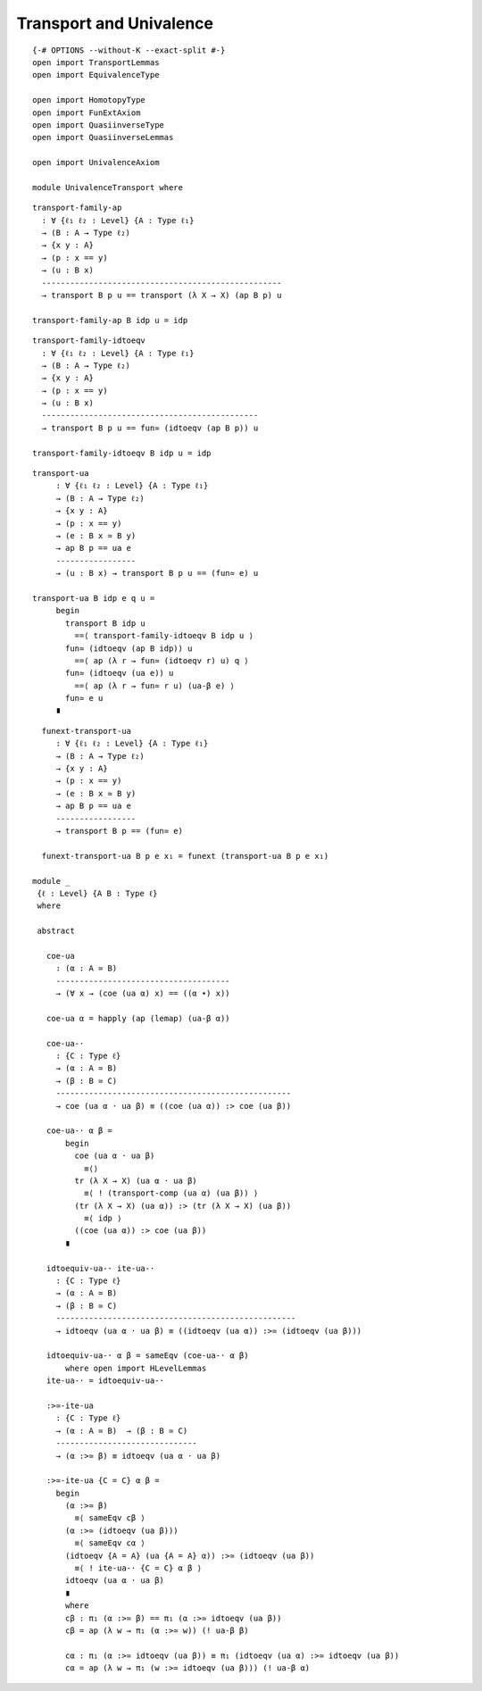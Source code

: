 Transport and Univalence
------------------------

::

   {-# OPTIONS --without-K --exact-split #-}
   open import TransportLemmas
   open import EquivalenceType

   open import HomotopyType
   open import FunExtAxiom
   open import QuasiinverseType
   open import QuasiinverseLemmas

   open import UnivalenceAxiom

   module UnivalenceTransport where

::

     transport-family-ap
       : ∀ {ℓ₁ ℓ₂ : Level} {A : Type ℓ₁}
       → (B : A → Type ℓ₂)
       → {x y : A}
       → (p : x == y)
       → (u : B x)
       ---------------------------------------------------
       → transport B p u == transport (λ X → X) (ap B p) u

     transport-family-ap B idp u = idp

::

     transport-family-idtoeqv
       : ∀ {ℓ₁ ℓ₂ : Level} {A : Type ℓ₁}
       → (B : A → Type ℓ₂)
       → {x y : A}
       → (p : x == y)
       → (u : B x)
       ----------------------------------------------
       → transport B p u == fun≃ (idtoeqv (ap B p)) u

     transport-family-idtoeqv B idp u = idp

::


     transport-ua
          : ∀ {ℓ₁ ℓ₂ : Level} {A : Type ℓ₁}
          → (B : A → Type ℓ₂)
          → {x y : A}
          → (p : x == y)
          → (e : B x ≃ B y)
          → ap B p == ua e
          -----------------
          → (u : B x) → transport B p u == (fun≃ e) u

     transport-ua B idp e q u =
          begin
            transport B idp u
              ==⟨ transport-family-idtoeqv B idp u ⟩
            fun≃ (idtoeqv (ap B idp)) u
              ==⟨ ap (λ r → fun≃ (idtoeqv r) u) q ⟩
            fun≃ (idtoeqv (ua e)) u
              ==⟨ ap (λ r → fun≃ r u) (ua-β e) ⟩
            fun≃ e u
          ∎

::

     funext-transport-ua
        : ∀ {ℓ₁ ℓ₂ : Level} {A : Type ℓ₁}
        → (B : A → Type ℓ₂)
        → {x y : A}
        → (p : x == y)
        → (e : B x ≃ B y)
        → ap B p == ua e
        -----------------
        → transport B p == (fun≃ e)

     funext-transport-ua B p e x₁ = funext (transport-ua B p e x₁)

   module _
    {ℓ : Level} {A B : Type ℓ}
    where

    abstract

      coe-ua
        : (α : A ≃ B)
        -------------------------------------
        → (∀ x → (coe (ua α) x) == ((α ∙) x))

      coe-ua α = happly (ap (lemap) (ua-β α))

      coe-ua-·
        : {C : Type ℓ}
        → (α : A ≃ B)
        → (β : B ≃ C)
        --------------------------------------------------
        → coe (ua α · ua β) ≡ ((coe (ua α)) :> coe (ua β))

      coe-ua-· α β =
          begin
            coe (ua α · ua β)
              ≡⟨⟩
            tr (λ X → X) (ua α · ua β)
              ≡⟨ ! (transport-comp (ua α) (ua β)) ⟩
            (tr (λ X → X) (ua α)) :> (tr (λ X → X) (ua β))
              ≡⟨ idp ⟩
            ((coe (ua α)) :> coe (ua β))
          ∎

      idtoequiv-ua-· ite-ua-·
        : {C : Type ℓ}
        → (α : A ≃ B)
        → (β : B ≃ C)
        ---------------------------------------------------
        → idtoeqv (ua α · ua β) ≡ ((idtoeqv (ua α)) :>≃ (idtoeqv (ua β)))

      idtoequiv-ua-· α β = sameEqv (coe-ua-· α β)
          where open import HLevelLemmas
      ite-ua-· = idtoequiv-ua-·

      :>≃-ite-ua
        : {C : Type ℓ}
        → (α : A ≃ B)  → (β : B ≃ C)
        ------------------------------
        → (α :>≃ β) ≡ idtoeqv (ua α · ua β)

      :>≃-ite-ua {C = C} α β =
        begin
          (α :>≃ β)
            ≡⟨ sameEqv cβ ⟩
          (α :>≃ (idtoeqv (ua β)))
            ≡⟨ sameEqv cα ⟩
          (idtoeqv {A = A} (ua {A = A} α)) :>≃ (idtoeqv (ua β))
            ≡⟨ ! ite-ua-· {C = C} α β ⟩
          idtoeqv (ua α · ua β)
          ∎
          where
          cβ : π₁ (α :>≃ β) == π₁ (α :>≃ idtoeqv (ua β))
          cβ = ap (λ w → π₁ (α :>≃ w)) (! ua-β β)

          cα : π₁ (α :>≃ idtoeqv (ua β)) ≡ π₁ (idtoeqv (ua α) :>≃ idtoeqv (ua β))
          cα = ap (λ w → π₁ (w :>≃ idtoeqv (ua β))) (! ua-β α)

